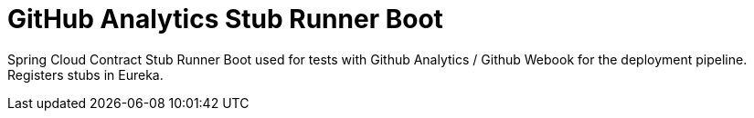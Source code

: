 # GitHub Analytics Stub Runner Boot

Spring Cloud Contract Stub Runner Boot used for tests with Github Analytics / Github Webook for the deployment pipeline. Registers stubs in Eureka.
